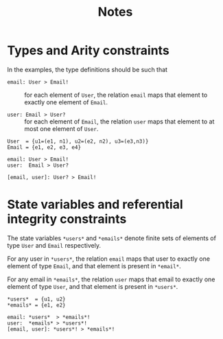#+title:  Notes

* Types and Arity constraints
In the examples, the type definitions should be such that
  - =email: User > Email!= :: for each element of =User=,
       the relation =email= maps that element to exactly one
       element of =Email=.

  - =user: Email > User?= :: for each element of =Email=,
       the relation =user= maps that element to at most one
       element of =User=. 

#+begin_example
User  = {u1=(e1, n1), u2=(e2, n2), u3=(e3,n3)}
Email = {e1, e2, e3, e4}

email: User > Email!
user:  Email > User?

[email, user]: User? > Email!
#+end_example

* State variables and referential integrity constraints
The state variables =*users*= and =*emails*= denote finite
sets of elements of type =User= and =Email= respectively.

For any user in =*users*=, the relation =email= maps that
user to exactly one element of type =Email=, and that
element is present in =*email*=. 

For any email in =*emails*=, the relation =user= maps that
email to exactly one element of type =User=, and that
element is present in =*users*=.

#+begin_example
*users*  = {u1, u2}
*emails* = {e1, e2}

email: *users*  > *emails*!
user:  *emails* > *users*!
[email, user]: *users*! > *emails*!
#+end_example

